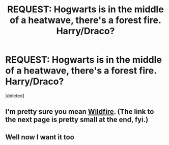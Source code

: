 #+TITLE: REQUEST: Hogwarts is in the middle of a heatwave, there's a forest fire. Harry/Draco?

* REQUEST: Hogwarts is in the middle of a heatwave, there's a forest fire. Harry/Draco?
:PROPERTIES:
:Score: 3
:DateUnix: 1419969409.0
:DateShort: 2014-Dec-30
:FlairText: Request
:END:
[deleted]


** I'm pretty sure you mean [[http://abbycadabra.livejournal.com/57364.html][Wildfire]]. (The link to the next page is pretty small at the end, fyi.)
:PROPERTIES:
:Author: LittleMissPeachy6
:Score: 3
:DateUnix: 1419993765.0
:DateShort: 2014-Dec-31
:END:


** Well now I want it too
:PROPERTIES:
:Author: SevenAugust
:Score: 2
:DateUnix: 1419985918.0
:DateShort: 2014-Dec-31
:END:
